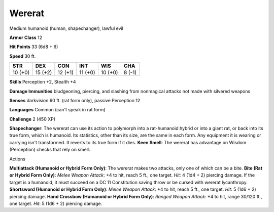 
.. _srd_Wererat:

Wererat
-------

Medium humanoid (human, shapechanger), lawful evil

**Armor Class** 12

**Hit Points** 33 (6d8 + 6)

**Speed** 30 ft.

+-----------+-----------+-----------+-----------+-----------+----------+
| STR       | DEX       | CON       | INT       | WIS       | CHA      |
+===========+===========+===========+===========+===========+==========+
| 10 (+0)   | 15 (+2)   | 12 (+1)   | 11 (+0)   | 10 (+0)   | 8 (-1)   |
+-----------+-----------+-----------+-----------+-----------+----------+

**Skills** Perception +2, Stealth +4

**Damage Immunities** bludgeoning, piercing, and slashing from
nonmagical attacks not made with silvered weapons

**Senses** darkvision 60 ft. (rat form only), passive Perception 12

**Languages** Common (can't speak in rat form)

**Challenge** 2 (450 XP)

**Shapechanger**: The wererat can use its action to polymorph into a
rat-humanoid hybrid or into a giant rat, or back into its true form,
which is humanoid. Its statistics, other than its size, are the same in
each form. Any equipment it is wearing or carrying isn't transformed. It
reverts to its true form if it dies. **Keen Smell**: The wererat has
advantage on Wisdom (Perception) checks that rely on smell.

Actions

**Multiattack (Humanoid or Hybrid Form Only)**: The wererat makes two
attacks, only one of which can be a bite. **Bite (Rat or Hybrid Form
Only)**: *Melee Weapon Attack*: +4 to hit, reach 5 ft., one target.
*Hit:* 4 (1d4 + 2) piercing damage. If the target is a humanoid, it must
succeed on a DC 11 Constitution saving throw or be cursed with wererat
lycanthropy. **Shortsword (Humanoid or Hybrid Form Only)**: *Melee
Weapon Attack*: +4 to hit, reach 5 ft., one target. *Hit*: 5 (1d6 + 2)
piercing damage. **Hand Crossbow (Humanoid or Hybrid Form Only)**:
*Ranged Weapon Attack*: +4 to hit, range 30/120 ft., one target. *Hit*:
5 (1d6 + 2) piercing damage.
